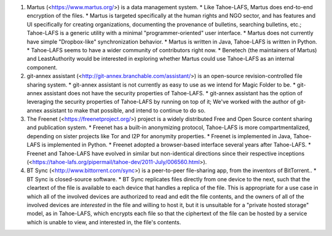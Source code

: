 ﻿
1. Martus (<https://www.martus.org/>) is a data management system.
   * Like Tahoe-LAFS, Martus does end-to-end encryption of the files.
   * Martus is targeted specifically at the human rights and NGO sector, and has features and UI specifically for creating organizations, documenting the provenance of bulletins, searching bulletins, etc.; Tahoe-LAFS is a generic utility with a minimal "programmer-oriented" user interface.
   * Martus does not currently have simple "Dropbox-like" synchronization behavior.
   * Martus is written in Java, Tahoe-LAFS is written in Python.
   * Tahoe-LAFS seems to have a wider community of contributors right now.
   * Benetech (the maintainers of Martus) and LeastAuthority would be interested in exploring whether Martus could use Tahoe-LAFS as an internal component.

2. git-annex assistant (<http://git-annex.branchable.com/assistant/>) is an open-source revision-controlled file sharing system.
   * git-annex assistant is not currently as easy to use as we intend for Magic Folder to be.
   * git-annex assistant does not have the security properties of Tahoe-LAFS.
   * git-annex assistant has the option of leveraging the security properties of Tahoe-LAFS by running on top of it; We've worked with the author of git-annex assistant to make that possible, and intend to continue to do so.
   
3. The Freenet (<https://freenetproject.org/>) project is a widely distributed Free and Open Source content sharing and publication system.
   * Freenet has a built-in anonymizing protocol, Tahoe-LAFS is more compartmentalized, depending on sister projects like Tor and I2P for anonymity properties.
   * Freenet is implemented in Java, Tahoe-LAFS is implemented in Python.
   * Freenet adopted a browser-based interface several years after Tahoe-LAFS.
   * Freenet and Tahoe-LAFS have evolved in similar but non-identical directions since their respective inceptions (<https://tahoe-lafs.org/pipermail/tahoe-dev/2011-July/006560.html>).

4. BT Sync (<http://www.bittorrent.com/sync>) is a peer-to-peer file-sharing app, from the inventors of BitTorrent..
   * BT Sync is closed-source software.
   * BT Sync replicates files directly from one device to the next, such that the cleartext of the file is available to each device that handles a replica of the file. This is appropriate for a use case in which all of the involved devices are authorized to read and edit the file contents, and the owners of all of the involved devices are *interested* in the file and willing to host it, but it is unsuitable for a "private hosted storage" model, as in Tahoe-LAFS, which encrypts each file so that the ciphertext of the file can be hosted by a service which is unable to view, and interested in, the file's contents.
